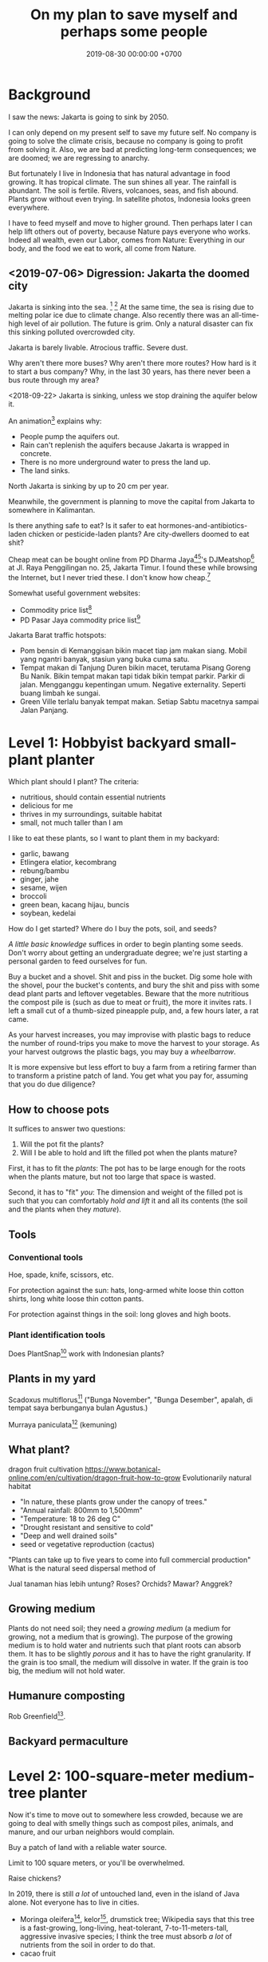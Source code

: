 #+TITLE: On my plan to save myself and perhaps some people
#+DATE: 2019-08-30 00:00:00 +0700
#+PERMALINK: /save.html
* Background
I saw the news: Jakarta is going to sink by 2050.

I can only depend on my present self to save my future self.
No company is going to solve the climate crisis,
because no company is going to profit from solving it.
Also, we are bad at predicting long-term consequences;
we are doomed;
we are regressing to anarchy.

But fortunately I live in Indonesia
that has natural advantage in food growing.
It has tropical climate.
The sun shines all year.
The rainfall is abundant.
The soil is fertile.
Rivers, volcanoes, seas, and fish abound.
Plants grow without even trying.
In satellite photos, Indonesia looks green everywhere.

I have to feed myself and move to higher ground.
Then perhaps later I can help lift others out of poverty,
because Nature pays everyone who works.
Indeed all wealth, even our Labor, comes from Nature:
Everything in our body, and the food we eat to work, all come from Nature.
** <2019-07-06> Digression: Jakarta the doomed city
Jakarta is sinking into the sea.
 [fn::Jakarta Is The World's Fastest-Sinking City (HBO) https://www.youtube.com/watch?v=dNE5aptbGyY]
 [fn::Jakarta is sinking! - Equator from the Air - BBC https://www.youtube.com/watch?v=qOSwBIstZUs]
At the same time, the sea is rising due to melting polar ice due to climate change.
Also recently there was an all-time-high level of air pollution.
The future is grim.
Only a natural disaster can fix this sinking polluted overcrowded city.

Jakarta is barely livable.
Atrocious traffic.
Severe dust.

Why aren't there more buses?
Why aren't there more routes?
How hard is it to start a bus company?
Why, in the last 30 years, has there never been a bus route through my area?

<2018-09-22>
Jakarta is sinking, unless we stop draining the aquifer below it.

An animation[fn::1:55 in https://www.youtube.com/watch?v=dNE5aptbGyY] explains why:

- People pump the aquifers out.
- Rain can't replenish the aquifers because Jakarta is wrapped in concrete.
- There is no more underground water to press the land up.
- The land sinks.

North Jakarta is sinking by up to 20 cm per year.

Meanwhile, the government is planning to move the capital from Jakarta to somewhere in Kalimantan.

Is there anything safe to eat?
Is it safer to eat hormones-and-antibiotics-laden chicken or pesticide-laden plants?
Are city-dwellers doomed to eat shit?

Cheap meat can be bought online from PD Dharma Jaya[fn::http://dharmajaya.co.id/][fn::http://smartcity.jakarta.go.id/blog/198/beli-daging-online-dari-perusahaan-daerah-dharma-jaya]'s
DJMeatshop[fn::https://www.instagram.com/djmeatshop/] at Jl. Raya Penggilingan no. 25, Jakarta Timur.
I found these while browsing the Internet, but I never tried these.
I don't know how cheap.[fn::http://m.warungdaging.com/#features]

Somewhat useful government websites:
- Commodity price list[fn::http://infopangan.jakarta.go.id/]
- PD Pasar Jaya commodity price list[fn::http://www.pasarjaya.co.id/komoditas]

Jakarta Barat traffic hotspots:
- Pom bensin di Kemanggisan bikin macet tiap jam makan siang.
  Mobil yang ngantri banyak, stasiun yang buka cuma satu.
- Tempat makan di Tanjung Duren bikin macet, terutama Pisang Goreng Bu Nanik.
  Bikin tempat makan tapi tidak bikin tempat parkir.
  Parkir di jalan.
  Mengganggu kepentingan umum.
  Negative externality.
  Seperti buang limbah ke sungai.
- Green Ville terlalu banyak tempat makan.
  Setiap Sabtu macetnya sampai Jalan Panjang.
* Level 1: Hobbyist backyard small-plant planter
Which plant should I plant?
The criteria:
- nutritious, should contain essential nutrients
- delicious for me
- thrives in my surroundings, suitable habitat
- small, not much taller than I am

I like to eat these plants, so I want to plant them in my backyard:
- garlic, bawang
- Etlingera elatior, kecombrang
- rebung/bambu
- ginger, jahe
- sesame, wijen
- broccoli
- green bean, kacang hijau, buncis
- soybean, kedelai

How do I get started?
Where do I buy the pots, soil, and seeds?

/A little basic knowledge/ suffices in order to begin planting some seeds.
Don't worry about getting an undergraduate degree;
we're just starting a personal garden to feed ourselves for fun.

Buy a bucket and a shovel.
Shit and piss in the bucket.
Dig some hole with the shovel, pour the bucket's contents,
and bury the shit and piss with some dead plant parts and leftover vegetables.
Beware that the more nutritious the compost pile is (such as due to meat or fruit), the more it invites rats.
I left a small cut of a thumb-sized pineapple pulp, and, a few hours later, a rat came.

As your harvest increases, you may improvise with plastic bags to reduce the number of round-trips you make to move the harvest to your storage.
As your harvest outgrows the plastic bags, you may buy a /wheelbarrow/.

It is more expensive but less effort to buy a farm from a retiring farmer than to transform a pristine patch of land.
You get what you pay for, assuming that you do due diligence?
** How to choose pots
It suffices to answer two questions:
1. Will the pot fit the plants?
2. Will I be able to hold and lift the filled pot when the plants mature?

First, it has to fit the /plants/:
The pot has to be large enough for the roots when the plants mature, but not too large that space is wasted.

Second, it has to "fit" /you/:
The dimension and weight of the filled pot is such that you can comfortably /hold and lift/ it and all its contents (the soil and the plants when they /mature/).
** Tools
*** Conventional tools
Hoe, spade, knife, scissors, etc.

For protection against the sun: hats, long-armed white loose thin cotton shirts, long white loose thin cotton pants.

For protection against things in the soil: long gloves and high boots.
*** Plant identification tools
Does PlantSnap[fn::https://www.plantsnap.com/] work with Indonesian plants?
** Plants in my yard
Scadoxus multiflorus[fn::https://en.wikipedia.org/wiki/Scadoxus_multiflorus]
("Bunga November", "Bunga Desember", apalah, di tempat saya berbunganya bulan Agustus.)

Murraya paniculata[fn::https://en.wikipedia.org/wiki/Murraya_paniculata] (kemuning)
** What plant?
dragon fruit cultivation
https://www.botanical-online.com/en/cultivation/dragon-fruit-how-to-grow
Evolutionarily natural habitat
- "In nature, these plants grow under the canopy of trees."
- "Annual rainfall: 800mm to 1,500mm"
- "Temperature: 18 to 26 deg C"
- "Drought resistant and sensitive to cold"
- "Deep and well drained soils"
- seed or vegetative reproduction (cactus)
"Plants can take up to five years to come into full commercial production"
What is the natural seed dispersal method of

Jual tanaman hias lebih untung?
Roses? Orchids?
Mawar? Anggrek?
** Growing medium
Plants do not need soil; they need a /growing medium/ (a medium for growing, not a medium that is growing).
The purpose of the growing medium is to hold water and nutrients such that plant roots can absorb them.
It has to be slightly /porous/ and it has to have the right granularity.
If the grain is too small, the medium will dissolve in water.
If the grain is too big, the medium will not hold water.
** Humanure composting
Rob Greenfield[fn::I Compost my Own Poop! Humanure https://www.youtube.com/watch?v=h1c7voDyIGc].
** Backyard permaculture
* Level 2: 100-square-meter medium-tree planter
Now it's time to move out to somewhere less crowded,
because we are going to deal with smelly things such as compost piles,
animals, and manure, and our urban neighbors would complain.

Buy a patch of land with a reliable water source.

Limit to 100 square meters, or you'll be overwhelmed.

Raise chickens?

In 2019, there is still /a lot/ of untouched land, even in the island of Java alone.
Not everyone has to live in cities.

- Moringa oleifera[fn::https://en.wikipedia.org/wiki/Moringa_oleifera], kelor[fn::https://id.wikipedia.org/wiki/Kelor], drumstick tree;
  Wikipedia says that this tree is a fast-growing, long-living, heat-tolerant, 7-to-11-meters-tall, aggressive invasive species;
  I think the tree must absorb /a lot/ of nutrients from the soil in order to do that.
- cacao fruit
** Get a car?
For moving between home and farm, and to move the harvest to the market.
*** Get a driver's license?
SIM B2?

What is the penalty for getting caught driving without license?
Pidana kurungan paling lama 4 bulan atau denda paling banyak Rp 1.000.000?[fn::https://id.wikipedia.org/wiki/Surat_Izin_Mengemudi#Ketentuan_Pidana]

Majority of Indonesian truck drivers do not have driving license.
** Find a market
** Get a patch of land, 100 square meters or bigger
Should we just buy a land somewhere in Bogor or borrow a land somewhere in Bandung, or should we start with Jakarta backyard pots first?

Considerations, from the most important:
- Distance to market.
- Soil health. If there are grass and trees on it, then it should be healthy enough.
- Air pollution from forest fires and factories?
- River pollution from upstream.
- Disasters such as earthquake, landslide, flood.
- Diseases, animals, and parasites such as mosquitos.
*** On permaculture, homesteading, and finding a place to live
On permaculture and homesteading, especially in Indonesia

What is the easiest place?

My initial guess is next to a river, preferably upstream, because it is less likely to be polluted.

Water, nutrient, transport, electricity, infrastructure, internet, access, roads, civilization, hospitals, characters/beliefs of local people.

Government zone plan?
Bureaucracy?

(Jakarta...)

Kalimantan risk: Pembakaran hutan untuk lahan kelapa sawit.
<2019-08-19> Yudi said it was not too severe in Sanggau.

Masker rekomendasi Yudi https://www.tokopedia.com/untungteknik/o-po-masker-n95-1502-particulate-respirator-masker-kertas-with-valve/review

Rekomendasi Mufid:
Tanah di Bogor beberapa hektar cuma beberapa ratus juta rupiah.

Jakarta is sinking, polluted, and jammed, and
the news does not give me the impression that the 2019 Jakarta governor Anies is competent enough to solve these problems.

I doubt Jakarta government, but I doubt government outside Jakarta even more.
*** Finding a place to live
- Internet access that is affordable and not shitty

Permaculture, sustainability, ecological engineering, personal

Natural-habitat database?[fn::https://www.researchgate.net/post/Is_there_a_database_describing_the_various_habitat_characteristics_of_plant_species_worldwide]

Ecological engineering curriculum?

Plant doctor = plant scientist = plant pathologist

Botanist?
*** Deprecated
(This section is impractical and deprecated.
To simplify my search, I have constrained the target location to be at most 100 km from Jakarta.)
**** Where should we live?
Where is the best place to live?
Where on Earth should we live?

According to "The Economist"[fn::"Where is the world's most liveable city?", The Economist https://www.youtube.com/watch?v=ylR21fezN7E],
in 2018, Vienna is the most livable city, and it was Melbourne.

The United States of America seems to be the most powerful country on Earth.
I thought America was liberal; it turns out to be socialist.
Also, America has too much frivolous lawsuits[fn::https://www.legalzoom.com/articles/top-ten-frivolous-lawsuits].

How do we measure, perhaps indirectly, the /rationality/ a country?
That is, how do we measure how likely its people think critically?
How do we know which people use their brains?

I am thinking about metrics that may correlate with the quality of life in a country.
Among those metrics are immigration hardness,
passport strength[fn::https://www.passportindex.org/byRank.php],
tax rate[fn::https://en.wikipedia.org/wiki/List_of_countries_by_tax_rates],
press freedom index[fn::https://en.wikipedia.org/wiki/Press_Freedom_Index] (journalist imprisonment rate?),
human freedom index (HFI)[fn::https://www.cato.org/human-freedom-index-new],
most liberal country ranking[fn::https://www.worldatlas.com/articles/the-10-most-liberal-countries-of-the-world.html].
I think tax rate correlates with government size, and smaller government is better,
but some high-tax-rate countries have good HFI.

New Zealand sounds promising.
It has good HFI.

It seems that America has never killed or imprisoned journalists for criticizing people in power.

I think that the country that is the hardest to immigrate into[fn::https://www.investopedia.com/articles/personal-finance/121114/5-hardest-countries-getting-citizenship.asp] may be the best country on Earth.
But I think those developed countries have their own problems.

A strong passport means that other countries believe that the issuer will not export bad people.

I think the solution to the refugee problem is not to take refugees, but to /fix the source country/,
which must have become so messy that millions of people would rather die at sea than stay at home.

Switzerland?[fn::https://getpocket.com/explore/item/living-in-switzerland-ruined-me-for-america-and-its-lousy-work-culture]

Making a house[fn::https://en.wikipedia.org/wiki/List_of_human_habitation_forms]
**** Which places on Earth should we avoid?
Big groups to avoid:
- natural disasters: hurricanes, earthquakes, heat wave, flood, etc.
- social disasters: dictatorship, Marxism, religious extremism, intolerance, unreliable law,
  questionable worldview, questionable government, police atrocity, oppression of the weak, etc.

It's wise to avoid places with known disaster risks:
- US risky areas:
  - Florida, North Carolina: hurricanes
  - San Francisco, California: earthquakes and soil liquefaction
  - Tornado alley (where?)
  - North Carolina: missing nuclear bomb[fn::Vsauce: "Cruel Bombs" https://www.youtube.com/watch?v=SHZAaGidUbg]
- Japan, South Korea, Philippines: 2018 super typhoon Jebi and Mangkhut
- areas in the Ring of Fire[fn::https://en.wikipedia.org/wiki/Ring_of_Fire]
  [fn::South East Asia earthquake map https://cilisos.my/what-protects-malaysia-from-all-these-earthquakes-that-is-happening-in-indonesia/]

USA: foods full of additives, broken expensive higher education, broken expensive healthcare,
intolerance (especially political), entitlement mentality, Internet surveillance.
 [fn::https://www.quora.com/Is-USA-a-good-place-to-live-in]
 [fn::https://www.vice.com/en_us/article/ev4aww/american-ex-pats-explain-why-they-quit-america]
Mass shooting.
Bad work-life balance.
Regulatory capture.
Despite all that, USA is still much better than the other countries in the not-to-live list.
It casts doubt upon me: I am thinking about moving to America, but the Americans themselves are thinking about leaving America.
The grass is always greener on the other side of the fence?

Australia: heat wave[fn::https://www.theguardian.com/australia-news/2018/dec/24/christmas-day-heatwave-weather-records-temperatures-forecast-heat-wave-australia-sydney-melbourne-adelaide].

French: police atrocity[fn::https://en.wikipedia.org/wiki/Rémi_Fraisse].

Indonesia: police atrocity, miscarriage of justice, justices lacking integrity, JIS case, unreliable law,
 [fn::Perkap hanya kertas. Fix the system. Jangan bikin lomba menyelesaikan kasus. https://tirto.id/polisi-kami-akui-ada-kasus-salah-tangkap-cKi8]
 [fn::Enak sekali jadi hakim: salah tidak perlu tanggung jawab? https://www.hukumonline.com/berita/baca/hol5949/kesalahan-hakim-tanggung-jawab-siapa],
unnecessary regulation and bureaucracy, Internet censorship.
Imprisonment of drug users (who are victims and should be helped, not imprisoned).
Muslim extremists.
Bali: annual Nyepi days.
Palu: earthquake and liquefaction.
Aceh: tsunami, sharia, subductions, and Muslim extremists.
Selat Sunda: Krakatau, subductions.

Philippines: Muslim extremists, 2019 church bombing
 [fn::https://www.theguardian.com/world/2019/jan/27/two-bombs-explode-at-philippines-cathedral-killing-people]
 [fn::https://www.aljazeera.com/news/2019/01/southern-philippines-mosque-hit-deadly-grenade-attack-190130004852265.html]

Thailand: toxic smog[fn::https://www.theguardian.com/world/2019/jan/30/toxic-smog-forces-bangkok-to-close-hundreds-of-schools]

China: air pollution (but I heard it was improving)

North Korea: for obvious reasons; also Otto Warmbier case

Latin America: interference from the USA?

France, inequality, gilets jaunes

Egypt: Muslim extremists, strange laws, imprisoning Laura Plummer for bringing painkillers to her ailing boyfriend.

Brazil: 2019 dam collapse, anti-LGBT, and now Trumpian president in 2019.

India: bombing, terrorism[fn::https://en.wikipedia.org/wiki/List_of_terrorist_incidents_in_India],
Muslim extremists, Hindu extremists, castes (social segregation),
stray cattle problems[fn::https://www.odditycentral.com/animals/indias-sacred-strays-millions-of-urban-cows-living-alongside-humans.html],
superbugs,
heat wave,
extreme poverty,
2019 Aadhaar (national identity database) data leak[fn::https://techcrunch.com/2019/01/31/aadhaar-data-leak/] (not the first time),
2019 SBI data leak[fn::https://techcrunch.com/2019/01/30/state-bank-india-data-leak/],
and God knows what else.

Pakistan: Muslim extremists, Asia Bibi case.

Arabic countries, Muslim countries, and refugee origin countries.
UAE: wrongful conviction and imprisonment of Matthew Hedges[fn::https://www.theguardian.com/world/2018/nov/21/british-academic-matthew-hedges-accused-of-spying-jailed-for-life-in-uae][fn::https://www.theguardian.com/world/2018/nov/26/matthew-hedges-jailed-british-academic-pardoned-by-uae].
Saudi Arabia: dictatorship,
arbitrary detention[fn::https://en.wikipedia.org/wiki/2017_Saudi_Arabian_purge][fn::https://www.hrw.org/news/2018/05/06/saudi-arabia-thousands-held-arbitrarily],
assassination of Jamal Khashoggi[fn::https://en.wikipedia.org/wiki/Assassination_of_Jamal_Khashoggi],
Yemen bombings[fn::https://en.wikipedia.org/wiki/Saudi_Arabian-led_intervention_in_Yemen].
Iraq and Iran: the war between them.
Afghanistan: The Afghan refugees would rather flee Afghanistan.
Syrian: The Syrian refugees would rather flee Syria.
ISIS/ISIL, Muslim extremists.

Israel: surrounded by neighboring countries who want to kill you.

China, surveillance, Big Brother government, dictatorships.
But I do agree with some of their policies and stances; I'm torn.

What can you do if you are an average person born who is born in a shitty place but wants to move to a better place?
You don't have "a post-secondary education, a job offer in Canada, close relatives in the northern nation,
a business to bring north or 'a high net worth or significant financial resources'"[fn::https://www.usatoday.com/story/tech/news/2016/11/10/100000-americans-crashed-canadian-immigration-site/93587034/].
You are not an oppressed minority either.
* Level 3: Botanist, permaculturist, ecological engineer
Close the nutrient cycle.
** How does a plant know that it is the time to fruit (to reproduce)?
Abundance of properly balanced nutrition.
Reproduction is costly.
In principle, a plant begins fruiting if the circumstances at the /maturation/ of the fruit maximize the chance of survival of the offspring.
 [fn::https://www.wonderopolis.org/wonder/how-do-plants-know-when-to-flower]
* Level 4: People builder who lifts people out of poverty
We have to fix the mindset.

Seek wealth, not money.

What is wealth?
I define it as the sum of satisfied wants.

We must distinguish between /wealthy/ and /moneyful/.
An example of a moneyful-but-poor person is one who has a lot of money but hardly uses it.
An example of a moneyless-but-wealthy person a farmer without money but can eat whatever he wants to, anytime he wants to, from his fertile productive land.

Nature pays everyone who works.
Nature pays workers directly with wealth, not indirectly with money.

I dream that everyone sufficiently feeds themself from their own patch of land.
Bill Gates wanted a personal computer at every home;
I want a food garden at every home, and I want every neighborhood to close their nutrient cycle.
** <2019-08-24> Fellow people tired of modern life and its associated rat race
https://www.reddit.com/r/TrueOffMyChest/comments/b0rgq4/modern_life_is_complete_garbage/

I'm tired as well.

Nature has given us everything we need to survive.
There is no reason to work beyond the minimum necessary for survival.

People can have a nice job and /still/ hate it.
* Level 5: Mining, smelting, manufacturing, toolmaking
** Geology
Why only some mountains erupt?
Why are some mountains active and some inactive?

How do we predict the locations of chemical elements?
Which chemical elements are found where?

What?
https://en.wikipedia.org/wiki/Geologic_map
* Level 50: Fuel?
* Level 60: Carmaking
* Level 70: Computer-making
* Level 80: Weapon and defense
We can outsource this to the government of Indonesia.
We can depend on the government of Indonesia to protect us.
In exchange, we create real economic growth.
* Level 90: Establish a society
* Level 100: Aquanauts? Seafaring? Deep ocean diving?
* Level 200: Spacefaring?
